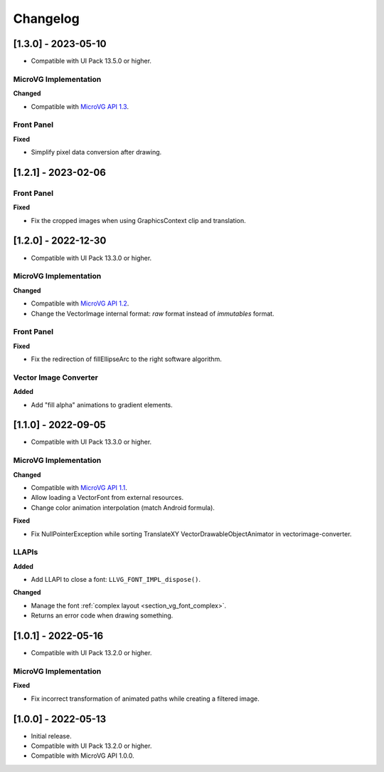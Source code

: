 .. _section_vg_changelog:

=========
Changelog
=========

[1.3.0] - 2023-05-10
====================

* Compatible with UI Pack 13.5.0 or higher.

MicroVG Implementation
""""""""""""""""""""""

**Changed**

* Compatible with `MicroVG API 1.3`_.

.. _MicroVG API 1.3: https://repository.microej.com/modules/ej/api/microvg/1.3.0/

Front Panel
"""""""""""

**Fixed**

* Simplify pixel data conversion after drawing.

[1.2.1] - 2023-02-06
====================

Front Panel
"""""""""""

**Fixed**

* Fix the cropped images when using GraphicsContext clip and translation.

[1.2.0] - 2022-12-30
====================

* Compatible with UI Pack 13.3.0 or higher.

MicroVG Implementation
""""""""""""""""""""""

**Changed**

* Compatible with `MicroVG API 1.2`_.
* Change the VectorImage internal format: *raw* format instead of *immutables* format. 
 
.. _MicroVG API 1.2: https://repository.microej.com/modules/ej/api/microvg/1.2.0/

Front Panel
"""""""""""

**Fixed**

* Fix the redirection of fillEllipseArc to the right software algorithm. 

Vector Image Converter
""""""""""""""""""""""

**Added**

* Add "fill alpha" animations to gradient elements.

[1.1.0] - 2022-09-05
====================

* Compatible with UI Pack 13.3.0 or higher.

MicroVG Implementation
""""""""""""""""""""""

**Changed**

* Compatible with `MicroVG API 1.1`_.
* Allow loading a VectorFont from external resources. 
* Change color animation interpolation (match Android formula).
   
**Fixed**

* Fix NullPointerException while sorting TranslateXY VectorDrawableObjectAnimator in vectorimage-converter.

.. _MicroVG API 1.1: https://repository.microej.com/modules/ej/api/microvg/1.1.1/

LLAPIs
""""""
   
**Added**

* Add LLAPI to close a font: ``LLVG_FONT_IMPL_dispose()``.

**Changed** 

* Manage the font :ref:`complex layout <section_vg_font_complex>`.
* Returns an error code when drawing something.

[1.0.1] - 2022-05-16
====================

* Compatible with UI Pack 13.2.0 or higher.

MicroVG Implementation
""""""""""""""""""""""

**Fixed**

* Fix incorrect transformation of animated paths while creating a filtered image.

[1.0.0] - 2022-05-13
====================

* Initial release.
* Compatible with UI Pack 13.2.0 or higher.
* Compatible with MicroVG API 1.0.0.

..
   | Copyright 2008-2023, MicroEJ Corp. Content in this space is free 
   for read and redistribute. Except if otherwise stated, modification 
   is subject to MicroEJ Corp prior approval.
   | MicroEJ is a trademark of MicroEJ Corp. All other trademarks and 
   copyrights are the property of their respective owners.
